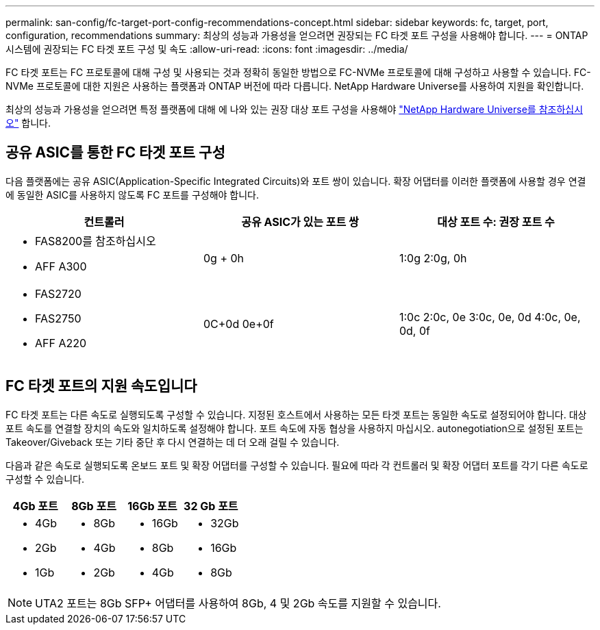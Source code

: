 ---
permalink: san-config/fc-target-port-config-recommendations-concept.html 
sidebar: sidebar 
keywords: fc, target, port, configuration, recommendations 
summary: 최상의 성능과 가용성을 얻으려면 권장되는 FC 타겟 포트 구성을 사용해야 합니다. 
---
= ONTAP 시스템에 권장되는 FC 타겟 포트 구성 및 속도
:allow-uri-read: 
:icons: font
:imagesdir: ../media/


[role="lead"]
FC 타겟 포트는 FC 프로토콜에 대해 구성 및 사용되는 것과 정확히 동일한 방법으로 FC-NVMe 프로토콜에 대해 구성하고 사용할 수 있습니다. FC-NVMe 프로토콜에 대한 지원은 사용하는 플랫폼과 ONTAP 버전에 따라 다릅니다. NetApp Hardware Universe를 사용하여 지원을 확인합니다.

최상의 성능과 가용성을 얻으려면 특정 플랫폼에 대해 에 나와 있는 권장 대상 포트 구성을 사용해야 https://hwu.netapp.com["NetApp Hardware Universe를 참조하십시오"^] 합니다.



== 공유 ASIC를 통한 FC 타겟 포트 구성

다음 플랫폼에는 공유 ASIC(Application-Specific Integrated Circuits)와 포트 쌍이 있습니다. 확장 어댑터를 이러한 플랫폼에 사용할 경우 연결에 동일한 ASIC를 사용하지 않도록 FC 포트를 구성해야 합니다.

[cols="3*"]
|===
| 컨트롤러 | 공유 ASIC가 있는 포트 쌍 | 대상 포트 수: 권장 포트 수 


 a| 
* FAS8200를 참조하십시오
* AFF A300

 a| 
0g + 0h
 a| 
1:0g 2:0g, 0h



 a| 
* FAS2720
* FAS2750
* AFF A220

 a| 
0C+0d 0e+0f
 a| 
1:0c 2:0c, 0e 3:0c, 0e, 0d 4:0c, 0e, 0d, 0f

|===


== FC 타겟 포트의 지원 속도입니다

FC 타겟 포트는 다른 속도로 실행되도록 구성할 수 있습니다. 지정된 호스트에서 사용하는 모든 타겟 포트는 동일한 속도로 설정되어야 합니다. 대상 포트 속도를 연결할 장치의 속도와 일치하도록 설정해야 합니다. 포트 속도에 자동 협상을 사용하지 마십시오. autonegotiation으로 설정된 포트는 Takeover/Giveback 또는 기타 중단 후 다시 연결하는 데 더 오래 걸릴 수 있습니다.

다음과 같은 속도로 실행되도록 온보드 포트 및 확장 어댑터를 구성할 수 있습니다. 필요에 따라 각 컨트롤러 및 확장 어댑터 포트를 각기 다른 속도로 구성할 수 있습니다.

[cols="4*"]
|===
| 4Gb 포트 | 8Gb 포트 | 16Gb 포트 | 32 Gb 포트 


 a| 
* 4Gb
* 2Gb
* 1Gb

 a| 
* 8Gb
* 4Gb
* 2Gb

 a| 
* 16Gb
* 8Gb
* 4Gb

 a| 
* 32Gb
* 16Gb
* 8Gb


|===
[NOTE]
====
UTA2 포트는 8Gb SFP+ 어댑터를 사용하여 8Gb, 4 및 2Gb 속도를 지원할 수 있습니다.

====